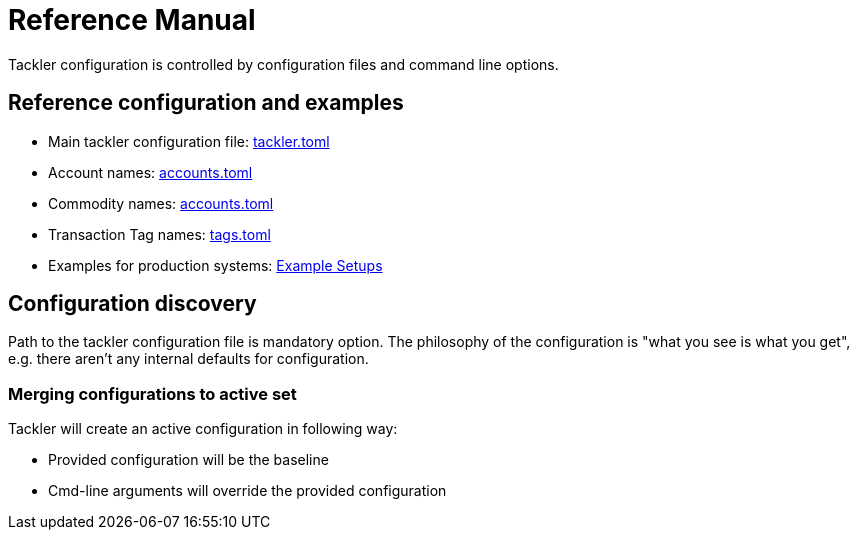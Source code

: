 = Reference Manual
:page-date: 2019-03-29 00:00:00 Z
:page-last_modified_at: 2024-12-01 00:00:00 Z

Tackler configuration is controlled by configuration files and command line options.

== Reference configuration and examples


* Main tackler configuration file: xref:reference:tackler-toml.adoc[tackler.toml]
* Account names: xref:reference:accounts-toml.adoc[accounts.toml]
* Commodity names: xref:reference:accounts-toml.adoc[accounts.toml]
* Transaction Tag names: xref:reference:tags-toml.adoc[tags.toml]
* Examples for production systems: xref:reference:examples.adoc[Example Setups]


== Configuration discovery

Path to the tackler configuration file is mandatory option.
The philosophy of the configuration is "what you see is what you get",
e.g. there aren't any internal defaults for configuration.

=== Merging configurations to active set

Tackler will create an active configuration in following way:

* Provided configuration will be the baseline
* Cmd-line arguments will override the provided configuration
